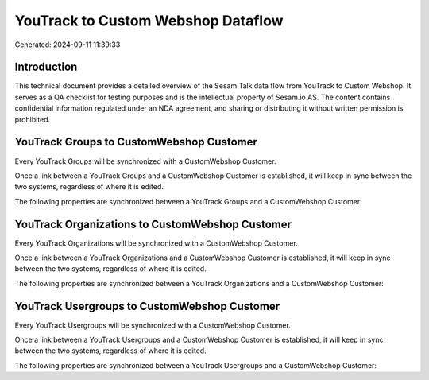 ===================================
YouTrack to Custom Webshop Dataflow
===================================

Generated: 2024-09-11 11:39:33

Introduction
------------

This technical document provides a detailed overview of the Sesam Talk data flow from YouTrack to Custom Webshop. It serves as a QA checklist for testing purposes and is the intellectual property of Sesam.io AS. The content contains confidential information regulated under an NDA agreement, and sharing or distributing it without written permission is prohibited.

YouTrack Groups to CustomWebshop Customer
-----------------------------------------
Every YouTrack Groups will be synchronized with a CustomWebshop Customer.

Once a link between a YouTrack Groups and a CustomWebshop Customer is established, it will keep in sync between the two systems, regardless of where it is edited.

The following properties are synchronized between a YouTrack Groups and a CustomWebshop Customer:

.. list-table::
   :header-rows: 1

   * - YouTrack Groups Property
     - CustomWebshop Customer Property
     - CustomWebshop Data Type


YouTrack Organizations to CustomWebshop Customer
------------------------------------------------
Every YouTrack Organizations will be synchronized with a CustomWebshop Customer.

Once a link between a YouTrack Organizations and a CustomWebshop Customer is established, it will keep in sync between the two systems, regardless of where it is edited.

The following properties are synchronized between a YouTrack Organizations and a CustomWebshop Customer:

.. list-table::
   :header-rows: 1

   * - YouTrack Organizations Property
     - CustomWebshop Customer Property
     - CustomWebshop Data Type


YouTrack Usergroups to CustomWebshop Customer
---------------------------------------------
Every YouTrack Usergroups will be synchronized with a CustomWebshop Customer.

Once a link between a YouTrack Usergroups and a CustomWebshop Customer is established, it will keep in sync between the two systems, regardless of where it is edited.

The following properties are synchronized between a YouTrack Usergroups and a CustomWebshop Customer:

.. list-table::
   :header-rows: 1

   * - YouTrack Usergroups Property
     - CustomWebshop Customer Property
     - CustomWebshop Data Type

